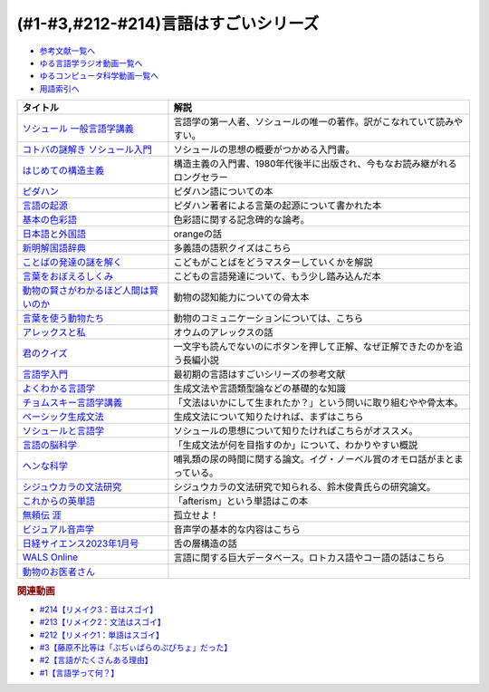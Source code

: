 .. _言語はすごい参考文献:

.. :ref:`参考文献:言語はすごいシリーズ <言語はすごいシリーズ参考文献>`

(#1-#3,#212-#214)言語はすごいシリーズ
===================================================================================================

* `参考文献一覧へ </reference/>`_ 
* `ゆる言語学ラジオ動画一覧へ </videos/yurugengo_radio_list.html>`_ 
* `ゆるコンピュータ科学動画一覧へ </videos/yurucomputer_radio_list.html>`_ 
* `用語索引へ </genindex.html>`_ 

.. raw:: html

  <!--ソシュール 一般言語学講義--><a href="https://www.amazon.co.jp/%E6%96%B0%E8%A8%B3-%E3%82%BD%E3%82%B7%E3%83%A5%E3%83%BC%E3%83%AB-%E4%B8%80%E8%88%AC%E8%A8%80%E8%AA%9E%E5%AD%A6%E8%AC%9B%E7%BE%A9-%E3%83%95%E3%82%A7%E3%83%AB%E3%83%87%E3%82%A3%E3%83%8A%E3%83%B3%E3%83%BB%E3%83%89%E3%83%BB%E3%82%BD%E3%82%B7%E3%83%A5%E3%83%BC%E3%83%AB/dp/4327378224?crid=14KNB21AT8E9L&keywords=%E4%B8%80%E8%88%AC%E8%A8%80%E8%AA%9E%E5%AD%A6%E8%AC%9B%E7%BE%A9&qid=1678636192&sprefix=%E4%B8%80%E8%88%AC%E8%A8%80%E8%AA%9E%E5%AD%A6%E8%AC%9B%E7%BE%A9%2Caps%2C482&sr=8-1&linkCode=li1&tag=takaoutputblo-22&linkId=49442edf9402ff69261b436572232a77&language=ja_JP&ref_=as_li_ss_il" target="_blank"><img border="0" src="//ws-fe.amazon-adsystem.com/widgets/q?_encoding=UTF8&ASIN=4327378224&Format=_SL110_&ID=AsinImage&MarketPlace=JP&ServiceVersion=20070822&WS=1&tag=takaoutputblo-22&language=ja_JP" ></a><img src="https://ir-jp.amazon-adsystem.com/e/ir?t=takaoutputblo-22&language=ja_JP&l=li1&o=9&a=4327378224" width="1" height="1" border="0" alt="" style="border:none !important; margin:0px !important;" />
  <!--コトバの謎解き ソシュール入門--><a href="https://www.amazon.co.jp/%E3%82%B3%E3%83%88%E3%83%90%E3%81%AE%E8%AC%8E%E8%A7%A3%E3%81%8D-%E3%82%BD%E3%82%B7%E3%83%A5%E3%83%BC%E3%83%AB%E5%85%A5%E9%96%80-%E5%85%89%E6%96%87%E7%A4%BE%E6%96%B0%E6%9B%B8-%E7%94%BA%E7%94%B0-%E5%81%A5/dp/4334032087?__mk_ja_JP=%E3%82%AB%E3%82%BF%E3%82%AB%E3%83%8A&crid=27UKLMMU7XRY2&keywords=%E7%94%BA%E7%94%B0%E5%81%A5+%E3%82%BD%E3%82%B7%E3%83%A5%E3%83%BC%E3%83%AB&qid=1678636294&sprefix=%E7%94%BA%E7%94%B0%E5%81%A5+%E3%82%BD%E3%82%B7%E3%83%A5%E3%83%BC%E3%83%AB%2Caps%2C237&sr=8-1&linkCode=li1&tag=takaoutputblo-22&linkId=33f66517c35a89daca78cec9a48c728d&language=ja_JP&ref_=as_li_ss_il" target="_blank"><img border="0" src="//ws-fe.amazon-adsystem.com/widgets/q?_encoding=UTF8&ASIN=4334032087&Format=_SL110_&ID=AsinImage&MarketPlace=JP&ServiceVersion=20070822&WS=1&tag=takaoutputblo-22&language=ja_JP" ></a><img src="https://ir-jp.amazon-adsystem.com/e/ir?t=takaoutputblo-22&language=ja_JP&l=li1&o=9&a=4334032087" width="1" height="1" border="0" alt="" style="border:none !important; margin:0px !important;" />
  <!--はじめての構造主義--><a href="https://www.amazon.co.jp/%E3%81%AF%E3%81%98%E3%82%81%E3%81%A6%E3%81%AE%E6%A7%8B%E9%80%A0%E4%B8%BB%E7%BE%A9-%E8%AC%9B%E8%AB%87%E7%A4%BE%E7%8F%BE%E4%BB%A3%E6%96%B0%E6%9B%B8-%E6%A9%8B%E7%88%AA-%E5%A4%A7%E4%B8%89%E9%83%8E/dp/4061488988?__mk_ja_JP=%E3%82%AB%E3%82%BF%E3%82%AB%E3%83%8A&crid=CMSA56AEANGU&keywords=%E3%81%AF%E3%81%98%E3%82%81%E3%81%A6%E3%81%AE%E6%A7%8B%E9%80%A0%E4%B8%BB%E7%BE%A9&qid=1678636841&s=books&sprefix=%E3%81%AF%E3%81%98%E3%82%81%E3%81%A6%E3%81%AE%E3%81%93%E3%81%86%E3%81%9E%E3%81%86%E3%81%97%E3%82%85%E3%81%8E%2Cstripbooks%2C222&sr=1-1&linkCode=li1&tag=takaoutputblo-22&linkId=5db5e3710e8a08f823d96b9f06157953&language=ja_JP&ref_=as_li_ss_il" target="_blank"><img border="0" src="//ws-fe.amazon-adsystem.com/widgets/q?_encoding=UTF8&ASIN=4061488988&Format=_SL110_&ID=AsinImage&MarketPlace=JP&ServiceVersion=20070822&WS=1&tag=takaoutputblo-22&language=ja_JP" ></a><img src="https://ir-jp.amazon-adsystem.com/e/ir?t=takaoutputblo-22&language=ja_JP&l=li1&o=9&a=4061488988" width="1" height="1" border="0" alt="" style="border:none !important; margin:0px !important;" />
  <!--ピダハン--><a href="https://www.amazon.co.jp/%E3%83%94%E3%83%80%E3%83%8F%E3%83%B3%E2%80%95%E2%80%95-%E3%80%8C%E8%A8%80%E8%AA%9E%E6%9C%AC%E8%83%BD%E3%80%8D%E3%82%92%E8%B6%85%E3%81%88%E3%82%8B%E6%96%87%E5%8C%96%E3%81%A8%E4%B8%96%E7%95%8C%E8%A6%B3-%E3%83%80%E3%83%8B%E3%82%A8%E3%83%AB%E3%83%BBL%E3%83%BB%E3%82%A8%E3%83%B4%E3%82%A7%E3%83%AC%E3%83%83%E3%83%88/dp/4622076535?__mk_ja_JP=%E3%82%AB%E3%82%BF%E3%82%AB%E3%83%8A&crid=2MC7DXLUDKGK5&keywords=%E8%A8%80%E8%91%89%E3%81%AE%E8%B5%B7%E6%BA%90&qid=1678636395&sprefix=%E8%A8%80%E8%91%89%E3%81%AE%E8%B5%B7%E6%BA%90%2Caps%2C323&sr=8-15&linkCode=li1&tag=takaoutputblo-22&linkId=1e8d5e2a101800a251a836a860e0956e&language=ja_JP&ref_=as_li_ss_il" target="_blank"><img border="0" src="//ws-fe.amazon-adsystem.com/widgets/q?_encoding=UTF8&ASIN=4622076535&Format=_SL110_&ID=AsinImage&MarketPlace=JP&ServiceVersion=20070822&WS=1&tag=takaoutputblo-22&language=ja_JP" ></a><img src="https://ir-jp.amazon-adsystem.com/e/ir?t=takaoutputblo-22&language=ja_JP&l=li1&o=9&a=4622076535" width="1" height="1" border="0" alt="" style="border:none !important; margin:0px !important;" />
  <!--言語の起源--><a href="https://www.amazon.co.jp/%E8%A8%80%E8%AA%9E%E3%81%AE%E8%B5%B7%E6%BA%90-%E4%BA%BA%E9%A1%9E%E3%81%AE%E6%9C%80%E3%82%82%E5%81%89%E5%A4%A7%E3%81%AA%E7%99%BA%E6%98%8E-%E3%83%80%E3%83%8B%E3%82%A8%E3%83%AB%E3%83%BBL%E3%83%BB%E3%82%A8%E3%83%B4%E3%82%A7%E3%83%AC%E3%83%83%E3%83%88/dp/4826902204?qid=1678636576&refinements=p_27%3A%E3%83%80%E3%83%8B%E3%82%A8%E3%83%AB%E3%83%BBL%E3%83%BB%E3%82%A8%E3%83%B4%E3%82%A7%E3%83%AC%E3%83%83%E3%83%88&s=books&sr=1-2&text=%E3%83%80%E3%83%8B%E3%82%A8%E3%83%AB%E3%83%BBL%E3%83%BB%E3%82%A8%E3%83%B4%E3%82%A7%E3%83%AC%E3%83%83%E3%83%88&linkCode=li1&tag=takaoutputblo-22&linkId=ba1217275802d252f272431d5a9d51cf&language=ja_JP&ref_=as_li_ss_il" target="_blank"><img border="0" src="//ws-fe.amazon-adsystem.com/widgets/q?_encoding=UTF8&ASIN=4826902204&Format=_SL110_&ID=AsinImage&MarketPlace=JP&ServiceVersion=20070822&WS=1&tag=takaoutputblo-22&language=ja_JP" ></a><img src="https://ir-jp.amazon-adsystem.com/e/ir?t=takaoutputblo-22&language=ja_JP&l=li1&o=9&a=4826902204" width="1" height="1" border="0" alt="" style="border:none !important; margin:0px !important;" />
  <!--基本の色彩語--><a href="https://www.amazon.co.jp/%E5%9F%BA%E6%9C%AC%E3%81%AE%E8%89%B2%E5%BD%A9%E8%AA%9E-%E6%99%AE%E9%81%8D%E6%80%A7%E3%81%A8%E9%80%B2%E5%8C%96%E3%81%AB%E3%81%A4%E3%81%84%E3%81%A6-%E5%8F%A2%E6%9B%B8%E3%83%BB%E3%82%A6%E3%83%8B%E3%83%99%E3%83%AB%E3%82%B7%E3%82%BF%E3%82%B9-%E3%83%96%E3%83%AC%E3%83%B3%E3%83%88-%E3%83%90%E3%83%BC%E3%83%AA%E3%83%B3/dp/4588010417?__mk_ja_JP=%E3%82%AB%E3%82%BF%E3%82%AB%E3%83%8A&crid=3NDU9PCMTQLGW&keywords=%E5%9F%BA%E6%9C%AC%E3%81%AE%E8%89%B2%E5%BD%A9%E8%AA%9E&qid=1678636939&s=books&sprefix=%E3%81%8D%E3%81%BB%E3%82%93%E3%81%AE%E3%81%97%E3%81%8D%E3%81%95%E3%81%84%E3%81%94%2Cstripbooks%2C232&sr=1-1&linkCode=li1&tag=takaoutputblo-22&linkId=bcff8aa37b513f9b43ba2ba70989babd&language=ja_JP&ref_=as_li_ss_il" target="_blank"><img border="0" src="//ws-fe.amazon-adsystem.com/widgets/q?_encoding=UTF8&ASIN=4588010417&Format=_SL110_&ID=AsinImage&MarketPlace=JP&ServiceVersion=20070822&WS=1&tag=takaoutputblo-22&language=ja_JP" ></a><img src="https://ir-jp.amazon-adsystem.com/e/ir?t=takaoutputblo-22&language=ja_JP&l=li1&o=9&a=4588010417" width="1" height="1" border="0" alt="" style="border:none !important; margin:0px !important;" />
  <!--日本語と外国語--><a href="https://www.amazon.co.jp/gp/product/4004301017?smid=AN1VRQENFRJN5&psc=1&linkCode=li1&tag=takaoutputblo-22&linkId=9b0a43303999cef893bf79f20e7f13a7&language=ja_JP&ref_=as_li_ss_il" target="_blank"><img border="0" src="//ws-fe.amazon-adsystem.com/widgets/q?_encoding=UTF8&ASIN=4004301017&Format=_SL110_&ID=AsinImage&MarketPlace=JP&ServiceVersion=20070822&WS=1&tag=takaoutputblo-22&language=ja_JP" ></a><img src="https://ir-jp.amazon-adsystem.com/e/ir?t=takaoutputblo-22&language=ja_JP&l=li1&o=9&a=4004301017" width="1" height="1" border="0" alt="" style="border:none !important; margin:0px !important;" />
  <!--新明解国語辞典--><a href="https://www.amazon.co.jp/%E6%96%B0%E6%98%8E%E8%A7%A3%E5%9B%BD%E8%AA%9E%E8%BE%9E%E5%85%B8-%E7%AC%AC%E5%85%AB%E7%89%88-%E9%9D%92%E7%89%88-%E5%B1%B1%E7%94%B0-%E5%BF%A0%E9%9B%84/dp/4385130817?__mk_ja_JP=%E3%82%AB%E3%82%BF%E3%82%AB%E3%83%8A&crid=3PFHVWFVCM5JB&keywords=%E6%96%B0%E6%98%8E%E8%A7%A3%E5%9B%BD%E8%AA%9E%E8%BE%9E%E5%85%B8&qid=1678637184&s=books&sprefix=%E6%96%B0%E6%98%8E%E8%A7%A3%E5%9B%BD%E8%AA%9E%E8%BE%9E%E5%85%B8%2Cstripbooks%2C223&sr=1-1&linkCode=li1&tag=takaoutputblo-22&linkId=030f0c7b6a355d037d487522c17bc2d4&language=ja_JP&ref_=as_li_ss_il" target="_blank"><img border="0" src="//ws-fe.amazon-adsystem.com/widgets/q?_encoding=UTF8&ASIN=4385130817&Format=_SL110_&ID=AsinImage&MarketPlace=JP&ServiceVersion=20070822&WS=1&tag=takaoutputblo-22&language=ja_JP" ></a><img src="https://ir-jp.amazon-adsystem.com/e/ir?t=takaoutputblo-22&language=ja_JP&l=li1&o=9&a=4385130817" width="1" height="1" border="0" alt="" style="border:none !important; margin:0px !important;" />
  <!--ことばの発達の謎を解く--><a href="https://www.amazon.co.jp/%E3%81%93%E3%81%A8%E3%81%B0%E3%81%AE%E7%99%BA%E9%81%94%E3%81%AE%E8%AC%8E%E3%82%92%E8%A7%A3%E3%81%8F-%E3%81%A1%E3%81%8F%E3%81%BE%E3%83%97%E3%83%AA%E3%83%9E%E3%83%BC%E6%96%B0%E6%9B%B8-%E4%BB%8A%E4%BA%95-%E3%82%80%E3%81%A4%E3%81%BF/dp/4480688935?__mk_ja_JP=%E3%82%AB%E3%82%BF%E3%82%AB%E3%83%8A&crid=34HOGJUAS78S7&keywords=%E4%BB%8A%E4%BA%95%E3%82%80%E3%81%A4%E3%81%BF&qid=1678636664&s=books&sprefix=%E3%81%84%E3%81%BE%E3%81%84%E3%82%80%E3%81%A4%E3%81%BF%2Cstripbooks%2C239&sr=1-3&linkCode=li1&tag=takaoutputblo-22&linkId=6477378d9666df7d482cb9faee1bb3f4&language=ja_JP&ref_=as_li_ss_il" target="_blank"><img border="0" src="//ws-fe.amazon-adsystem.com/widgets/q?_encoding=UTF8&ASIN=4480688935&Format=_SL110_&ID=AsinImage&MarketPlace=JP&ServiceVersion=20070822&WS=1&tag=takaoutputblo-22&language=ja_JP" ></a><img src="https://ir-jp.amazon-adsystem.com/e/ir?t=takaoutputblo-22&language=ja_JP&l=li1&o=9&a=4480688935" width="1" height="1" border="0" alt="" style="border:none !important; margin:0px !important;" />
  <!--言葉をおぼえるしくみ--><a href="https://www.amazon.co.jp/%E8%A8%80%E8%91%89%E3%82%92%E3%81%8A%E3%81%BC%E3%81%88%E3%82%8B%E3%81%97%E3%81%8F%E3%81%BF-%E6%AF%8D%E8%AA%9E%E3%81%8B%E3%82%89%E5%A4%96%E5%9B%BD%E8%AA%9E%E3%81%BE%E3%81%A7-%E3%81%A1%E3%81%8F%E3%81%BE%E5%AD%A6%E8%8A%B8%E6%96%87%E5%BA%AB-%E4%BB%8A%E4%BA%95-%E3%82%80%E3%81%A4%E3%81%BF/dp/4480095942?pd_rd_w=idDnE&content-id=amzn1.sym.918446e7-72f4-48c7-a672-af3b6ace2b19&pf_rd_p=918446e7-72f4-48c7-a672-af3b6ace2b19&pf_rd_r=60Q5BR8DG9P0PZA7V084&pd_rd_wg=d3gMI&pd_rd_r=242a6ce8-d8ca-41ce-8475-13b8565b265e&pd_rd_i=4480095942&psc=1&linkCode=li1&tag=takaoutputblo-22&linkId=f35af53ada6462fcfd2148dd3b2daab0&language=ja_JP&ref_=as_li_ss_il" target="_blank"><img border="0" src="//ws-fe.amazon-adsystem.com/widgets/q?_encoding=UTF8&ASIN=4480095942&Format=_SL110_&ID=AsinImage&MarketPlace=JP&ServiceVersion=20070822&WS=1&tag=takaoutputblo-22&language=ja_JP" ></a><img src="https://ir-jp.amazon-adsystem.com/e/ir?t=takaoutputblo-22&language=ja_JP&l=li1&o=9&a=4480095942" width="1" height="1" border="0" alt="" style="border:none !important; margin:0px !important;" />
  <!--動物の賢さがわかるほど人間は賢いのか--><a href="https://www.amazon.co.jp/%E5%8B%95%E7%89%A9%E3%81%AE%E8%B3%A2%E3%81%95%E3%81%8C%E3%82%8F%E3%81%8B%E3%82%8B%E3%81%BB%E3%81%A9%E4%BA%BA%E9%96%93%E3%81%AF%E8%B3%A2%E3%81%84%E3%81%AE%E3%81%8B-%E3%83%95%E3%83%A9%E3%83%B3%E3%82%B9%E3%83%BB%E3%83%89%E3%82%A5%E3%83%BB%E3%83%B4%E3%82%A1%E3%83%BC%E3%83%AB/dp/4314011491?__mk_ja_JP=%E3%82%AB%E3%82%BF%E3%82%AB%E3%83%8A&crid=1CS9J05F2WIX7&keywords=%E5%8B%95%E7%89%A9%E3%81%AE%E8%B3%A2%E3%81%95%E3%81%8C%E5%88%86%E3%81%8B%E3%82%8B%E3%81%BB%E3%81%A9&qid=1678637476&s=books&sprefix=%E5%8B%95%E7%89%A9%E3%81%AE%E8%B3%A2%E3%81%95%E3%81%8C%E5%88%86%E3%81%8B%E3%82%8B%E3%81%BB%E3%81%A9%2Cstripbooks%2C234&sr=1-1&linkCode=li1&tag=takaoutputblo-22&linkId=ba2a853d1c0d775427ae6a7190e16c04&language=ja_JP&ref_=as_li_ss_il" target="_blank"><img border="0" src="//ws-fe.amazon-adsystem.com/widgets/q?_encoding=UTF8&ASIN=4314011491&Format=_SL110_&ID=AsinImage&MarketPlace=JP&ServiceVersion=20070822&WS=1&tag=takaoutputblo-22&language=ja_JP" ></a><img src="https://ir-jp.amazon-adsystem.com/e/ir?t=takaoutputblo-22&language=ja_JP&l=li1&o=9&a=4314011491" width="1" height="1" border="0" alt="" style="border:none !important; margin:0px !important;" />
  <!--言葉を使う動物たち--><a href="https://www.amazon.co.jp/%E8%A8%80%E8%91%89%E3%82%92%E4%BD%BF%E3%81%86%E5%8B%95%E7%89%A9%E3%81%9F%E3%81%A1-%E3%82%A8%E3%83%B4%E3%82%A1-%E3%83%A1%E3%82%A4%E3%83%A4%E3%83%BC/dp/4760152334?__mk_ja_JP=%E3%82%AB%E3%82%BF%E3%82%AB%E3%83%8A&crid=2FTE74U652NL8&keywords=%E5%8B%95%E7%89%A9+%E8%A8%80%E8%AA%9E&qid=1678637548&s=books&sprefix=%E5%8B%95%E7%89%A9+%E8%A8%80%E8%AA%9E%2Cstripbooks%2C231&sr=1-5&linkCode=li1&tag=takaoutputblo-22&linkId=f7ecfe5e6822cf5e63e18daadf6c308b&language=ja_JP&ref_=as_li_ss_il" target="_blank"><img border="0" src="//ws-fe.amazon-adsystem.com/widgets/q?_encoding=UTF8&ASIN=4760152334&Format=_SL110_&ID=AsinImage&MarketPlace=JP&ServiceVersion=20070822&WS=1&tag=takaoutputblo-22&language=ja_JP" ></a><img src="https://ir-jp.amazon-adsystem.com/e/ir?t=takaoutputblo-22&language=ja_JP&l=li1&o=9&a=4760152334" width="1" height="1" border="0" alt="" style="border:none !important; margin:0px !important;" />
  <!--アレックスと私--><a href="https://www.amazon.co.jp/%E3%82%A2%E3%83%AC%E3%83%83%E3%82%AF%E3%82%B9%E3%81%A8%E7%A7%81-%E3%83%8F%E3%83%A4%E3%82%AB%E3%83%AF%E6%96%87%E5%BA%ABNF-%E3%82%A2%E3%82%A4%E3%83%AA%E3%83%BC%E3%83%B3%E3%83%BBM%E3%83%BB%E3%83%9A%E3%83%91%E3%83%BC%E3%83%90%E3%83%BC%E3%82%B0/dp/4150505640?__mk_ja_JP=%E3%82%AB%E3%82%BF%E3%82%AB%E3%83%8A&crid=24PW9UEFDFA5O&keywords=%E3%82%A2%E3%83%AC%E3%83%83%E3%82%AF%E3%82%B9%E3%81%A8%E7%A7%81&qid=1678637598&s=books&sprefix=%E3%82%A2%E3%83%AC%E3%83%83%E3%82%AF%E3%82%B9%E3%81%A8%E7%A7%81%2Cstripbooks%2C227&sr=1-1&linkCode=li1&tag=takaoutputblo-22&linkId=69c64123c94b3ea2ebf50066766b183d&language=ja_JP&ref_=as_li_ss_il" target="_blank"><img border="0" src="//ws-fe.amazon-adsystem.com/widgets/q?_encoding=UTF8&ASIN=4150505640&Format=_SL110_&ID=AsinImage&MarketPlace=JP&ServiceVersion=20070822&WS=1&tag=takaoutputblo-22&language=ja_JP" ></a><img src="https://ir-jp.amazon-adsystem.com/e/ir?t=takaoutputblo-22&language=ja_JP&l=li1&o=9&a=4150505640" width="1" height="1" border="0" alt="" style="border:none !important; margin:0px !important;" />
  <!--君のクイズ--><a href="https://www.amazon.co.jp/%E5%90%9B%E3%81%AE%E3%82%AF%E3%82%A4%E3%82%BA-%E5%B0%8F%E5%B7%9D-%E5%93%B2/dp/4022518375?__mk_ja_JP=%E3%82%AB%E3%82%BF%E3%82%AB%E3%83%8A&crid=8F5D2JRU7ANR&keywords=%E5%90%9B%E3%81%AE%E3%82%AF%E3%82%A4%E3%82%BA&qid=1678637632&sprefix=%E5%90%9B%E3%81%AE%E3%82%AF%E3%82%A4%E3%82%BA%2Caps%2C257&sr=8-1&linkCode=li1&tag=takaoutputblo-22&linkId=56e35f184c2bbab8dcee9ed4b88ad4fb&language=ja_JP&ref_=as_li_ss_il" target="_blank"><img border="0" src="//ws-fe.amazon-adsystem.com/widgets/q?_encoding=UTF8&ASIN=4022518375&Format=_SL110_&ID=AsinImage&MarketPlace=JP&ServiceVersion=20070822&WS=1&tag=takaoutputblo-22&language=ja_JP" ></a><img src="https://ir-jp.amazon-adsystem.com/e/ir?t=takaoutputblo-22&language=ja_JP&l=li1&o=9&a=4022518375" width="1" height="1" border="0" alt="" style="border:none !important; margin:0px !important;" />
  <!--言語学入門--><a href="https://www.amazon.co.jp/%E8%A8%80%E8%AA%9E%E5%AD%A6%E5%85%A5%E9%96%80%E2%80%95%E3%81%93%E3%82%8C%E3%81%8B%E3%82%89%E5%A7%8B%E3%82%81%E3%82%8B%E4%BA%BA%E3%81%AE%E3%81%9F%E3%82%81%E3%81%AE%E5%85%A5%E9%96%80%E6%9B%B8-%E4%BD%90%E4%B9%85%E9%96%93-%E6%B7%B3%E4%B8%80/dp/4327401382?&linkCode=li1&tag=takaoutputblo-22&linkId=3ff23049c32490fb8d01282f1eae0499&language=ja_JP&ref_=as_li_ss_il" target="_blank"><img border="0" src="//ws-fe.amazon-adsystem.com/widgets/q?_encoding=UTF8&ASIN=4327401382&Format=_SL110_&ID=AsinImage&MarketPlace=JP&ServiceVersion=20070822&WS=1&tag=takaoutputblo-22&language=ja_JP" ></a><img src="https://ir-jp.amazon-adsystem.com/e/ir?t=takaoutputblo-22&language=ja_JP&l=li1&o=9&a=4327401382" width="1" height="1" border="0" alt="" style="border:none !important; margin:0px !important;" />
  <!--よくわかる言語学--><a href="https://www.amazon.co.jp/%E3%82%88%E3%81%8F%E3%82%8F%E3%81%8B%E3%82%8B%E8%A8%80%E8%AA%9E%E5%AD%A6-%E3%82%84%E3%82%8F%E3%82%89%E3%81%8B%E3%82%A2%E3%82%AB%E3%83%87%E3%83%9F%E3%82%BA%E3%83%A0%E3%83%BB%E3%80%88%E3%82%8F%E3%81%8B%E3%82%8B%E3%80%89%E3%82%B7%E3%83%AA%E3%83%BC%E3%82%BA-%E7%AA%AA%E8%96%97%E6%99%B4%E5%A4%AB/dp/4623086747?__mk_ja_JP=%E3%82%AB%E3%82%BF%E3%82%AB%E3%83%8A&crid=3O7U2J3VR1WNZ&keywords=%E3%82%88%E3%81%8F%E3%82%8F%E3%81%8B%E3%82%8B%E8%A8%80%E8%AA%9E%E5%AD%A6&qid=1678984549&s=books&sprefix=%E3%82%88%E3%81%8F%E3%82%8F%E3%81%8B%E3%82%8B%E8%A8%80%E8%AA%9E%E5%AD%A6%2Cstripbooks%2C202&sr=1-1&linkCode=li1&tag=takaoutputblo-22&linkId=b39941ac953e4b8b053828318c34270f&language=ja_JP&ref_=as_li_ss_il" target="_blank"><img border="0" src="//ws-fe.amazon-adsystem.com/widgets/q?_encoding=UTF8&ASIN=4623086747&Format=_SL110_&ID=AsinImage&MarketPlace=JP&ServiceVersion=20070822&WS=1&tag=takaoutputblo-22&language=ja_JP" ></a><img src="https://ir-jp.amazon-adsystem.com/e/ir?t=takaoutputblo-22&language=ja_JP&l=li1&o=9&a=4623086747" width="1" height="1" border="0" alt="" style="border:none !important; margin:0px !important;" />
  <!--チョムスキー言語学講義--><a href="https://www.amazon.co.jp/%E3%83%81%E3%83%A7%E3%83%A0%E3%82%B9%E3%82%AD%E3%83%BC%E8%A8%80%E8%AA%9E%E5%AD%A6%E8%AC%9B%E7%BE%A9-%E8%A8%80%E8%AA%9E%E3%81%AF%E3%81%84%E3%81%8B%E3%81%AB%E3%81%97%E3%81%A6%E9%80%B2%E5%8C%96%E3%81%97%E3%81%9F%E3%81%8B-%E3%81%A1%E3%81%8F%E3%81%BE%E5%AD%A6%E8%8A%B8%E6%96%87%E5%BA%AB-%E3%83%8E%E3%83%BC%E3%83%A0-%E3%83%81%E3%83%A7%E3%83%A0%E3%82%B9%E3%82%AD%E3%83%BC/dp/4480098275?__mk_ja_JP=%E3%82%AB%E3%82%BF%E3%82%AB%E3%83%8A&crid=30UEFCP3KNWEU&keywords=%E3%83%81%E3%83%A7%E3%83%A0%E3%82%B9%E3%82%AD%E3%83%BC%E8%A8%80%E8%AA%9E%E5%AD%A6%E8%AC%9B%E7%BE%A9&qid=1678983794&s=books&sprefix=%E3%83%81%E3%83%A7%E3%83%A0%E3%82%B9%E3%82%AD%E3%83%BC%E8%A8%80%E8%AA%9E%E5%AD%A6%E8%AC%9B%E7%BE%A9%2Cstripbooks%2C203&sr=1-1&linkCode=li1&tag=takaoutputblo-22&linkId=fdf39dcd08ac5c2e8cd1c1518d199654&language=ja_JP&ref_=as_li_ss_il" target="_blank"><img border="0" src="//ws-fe.amazon-adsystem.com/widgets/q?_encoding=UTF8&ASIN=4480098275&Format=_SL110_&ID=AsinImage&MarketPlace=JP&ServiceVersion=20070822&WS=1&tag=takaoutputblo-22&language=ja_JP" ></a><img src="https://ir-jp.amazon-adsystem.com/e/ir?t=takaoutputblo-22&language=ja_JP&l=li1&o=9&a=4480098275" width="1" height="1" border="0" alt="" style="border:none !important; margin:0px !important;" />
  <!--ベーシック生成文法--><a href="https://www.amazon.co.jp/%E3%83%99%E3%83%BC%E3%82%B7%E3%83%83%E3%82%AF%E7%94%9F%E6%88%90%E6%96%87%E6%B3%95-%E5%B2%B8%E6%9C%AC-%E7%A7%80%E6%A8%B9/dp/4894764261?__mk_ja_JP=%E3%82%AB%E3%82%BF%E3%82%AB%E3%83%8A&crid=MXXMZRO3GFTA&keywords=%E3%83%99%E3%83%BC%E3%82%B7%E3%83%83%E3%82%AF%E7%94%9F%E6%88%90%E6%96%87%E6%B3%95&qid=1665127308&qu=eyJxc2MiOiIwLjUyIiwicXNhIjoiMC4yOSIsInFzcCI6IjAuMjYifQ%3D%3D&s=books&sprefix=%E3%83%99%E3%83%BC%E3%82%B7%E3%83%83%E3%82%AF%E7%94%9F%E6%88%90%E6%96%87%E6%B3%95%2Cstripbooks%2C195&sr=1-1&linkCode=li1&tag=takaoutputblo-22&linkId=31ba7cc62e351ad89cbdec87aefc32e2&language=ja_JP&ref_=as_li_ss_il" target="_blank"><img border="0" src="//ws-fe.amazon-adsystem.com/widgets/q?_encoding=UTF8&ASIN=4894764261&Format=_SL110_&ID=AsinImage&MarketPlace=JP&ServiceVersion=20070822&WS=1&tag=takaoutputblo-22&language=ja_JP" ></a><img src="https://ir-jp.amazon-adsystem.com/e/ir?t=takaoutputblo-22&language=ja_JP&l=li1&o=9&a=4894764261" width="1" height="1" border="0" alt="" style="border:none !important; margin:0px !important;" />
  <!--ソシュールと言語学--><a href="https://www.amazon.co.jp/%E3%82%BD%E3%82%B7%E3%83%A5%E3%83%BC%E3%83%AB%E3%81%A8%E8%A8%80%E8%AA%9E%E5%AD%A6-%E3%82%B3%E3%83%88%E3%83%90%E3%81%AF%E3%81%AA%E3%81%9C%E9%80%9A%E3%81%98%E3%82%8B%E3%81%AE%E3%81%8B-%E8%AC%9B%E8%AB%87%E7%A4%BE%E7%8F%BE%E4%BB%A3%E6%96%B0%E6%9B%B8-%E7%94%BA%E7%94%B0%E5%81%A5-ebook/dp/B00UTD8EGA?__mk_ja_JP=%E3%82%AB%E3%82%BF%E3%82%AB%E3%83%8A&crid=1A12JF99QIFLC&keywords=%E3%82%BD%E3%82%B7%E3%83%A5%E3%83%BC%E3%83%AB&qid=1678983641&s=books&sprefix=%E3%82%BD%E3%82%B7%E3%83%A5%E3%83%BC%E3%83%AB%2Cstripbooks%2C231&sr=1-7&linkCode=li1&tag=takaoutputblo-22&linkId=ca4ba5fb69b6619710449381fe786596&language=ja_JP&ref_=as_li_ss_il" target="_blank"><img border="0" src="//ws-fe.amazon-adsystem.com/widgets/q?_encoding=UTF8&ASIN=B00UTD8EGA&Format=_SL110_&ID=AsinImage&MarketPlace=JP&ServiceVersion=20070822&WS=1&tag=takaoutputblo-22&language=ja_JP" ></a><img src="https://ir-jp.amazon-adsystem.com/e/ir?t=takaoutputblo-22&language=ja_JP&l=li1&o=9&a=B00UTD8EGA" width="1" height="1" border="0" alt="" style="border:none !important; margin:0px !important;" />
  <!--言語の脳科学--><a href="https://www.amazon.co.jp/%E8%A8%80%E8%AA%9E%E3%81%AE%E8%84%B3%E7%A7%91%E5%AD%A6%E2%80%95%E8%84%B3%E3%81%AF%E3%81%A9%E3%81%AE%E3%82%88%E3%81%86%E3%81%AB%E3%81%93%E3%81%A8%E3%81%B0%E3%82%92%E7%94%9F%E3%81%BF%E3%81%A0%E3%81%99%E3%81%8B-%E4%B8%AD%E5%85%AC%E6%96%B0%E6%9B%B8-%E9%85%92%E4%BA%95-%E9%82%A6%E5%98%89/dp/4121016475?__mk_ja_JP=%E3%82%AB%E3%82%BF%E3%82%AB%E3%83%8A&crid=GOFJFDH8GGB0&keywords=%E8%A8%80%E8%AA%9E%E3%81%AE%E8%84%B3%E7%A7%91%E5%AD%A6%E2%80%95%E8%84%B3%E3%81%AF%E3%81%A9%E3%81%AE%E3%82%88%E3%81%86%E3%81%AB%E3%81%93%E3%81%A8%E3%81%B0%E3%82%92%E7%94%9F%E3%81%BF%E3%81%A0%E3%81%99%E3%81%8B&qid=1665127241&qu=eyJxc2MiOiIwLjAwIiwicXNhIjoiMC4wMCIsInFzcCI6IjAuMDAifQ%3D%3D&s=digital-text&sprefix=%E8%A8%80%E8%AA%9E%E3%81%AE%E8%84%B3%E7%A7%91%E5%AD%A6+%E8%84%B3%E3%81%AF%E3%81%A9%E3%81%AE%E3%82%88%E3%81%86%E3%81%AB%E3%81%93%E3%81%A8%E3%81%B0%E3%82%92%E7%94%9F%E3%81%BF%E3%81%A0%E3%81%99%E3%81%8B%2Cdigital-text%2C338&sr=1-1&linkCode=li1&tag=takaoutputblo-22&linkId=5bf257f8461fbf3054256215b5641317&language=ja_JP&ref_=as_li_ss_il" target="_blank"><img border="0" src="//ws-fe.amazon-adsystem.com/widgets/q?_encoding=UTF8&ASIN=4121016475&Format=_SL110_&ID=AsinImage&MarketPlace=JP&ServiceVersion=20070822&WS=1&tag=takaoutputblo-22&language=ja_JP" ></a><img src="https://ir-jp.amazon-adsystem.com/e/ir?t=takaoutputblo-22&language=ja_JP&l=li1&o=9&a=4121016475" width="1" height="1" border="0" alt="" style="border:none !important; margin:0px !important;" />
  <!--ヘンな科学--><a href="https://www.amazon.co.jp/%E3%83%98%E3%83%B3%E3%81%AA%E7%A7%91%E5%AD%A6-%E2%80%9C%E3%82%A4%E3%82%B0%E3%83%8E%E3%83%BC%E3%83%99%E3%83%AB%E8%B3%9E-%E7%A0%94%E7%A9%B640%E8%AC%9B-%E4%BA%94%E5%8D%81%E5%B5%90-%E6%9D%8F%E5%8D%97/dp/4862807798?__mk_ja_JP=%E3%82%AB%E3%82%BF%E3%82%AB%E3%83%8A&crid=OMEYWUC846M8&keywords=%E3%82%A4%E3%82%B0%E3%83%8E%E3%83%BC%E3%83%99%E3%83%AB%E8%B3%9E&qid=1678984619&s=books&sprefix=%E3%82%A4%E3%82%B0%E3%83%8E%E3%83%BC%E3%83%99%E3%83%AB%E8%B3%9E%2Cstripbooks%2C239&sr=1-1&linkCode=li1&tag=takaoutputblo-22&linkId=e4569010bad73ab11e17b1da9dba6e9c&language=ja_JP&ref_=as_li_ss_il" target="_blank"><img border="0" src="//ws-fe.amazon-adsystem.com/widgets/q?_encoding=UTF8&ASIN=4862807798&Format=_SL110_&ID=AsinImage&MarketPlace=JP&ServiceVersion=20070822&WS=1&tag=takaoutputblo-22&language=ja_JP" ></a><img src="https://ir-jp.amazon-adsystem.com/e/ir?t=takaoutputblo-22&language=ja_JP&l=li1&o=9&a=4862807798" width="1" height="1" border="0" alt="" style="border:none !important; margin:0px !important;" />
  <!--シジュウカラの文法研究--><a href="https://www.cell.com/current-biology/fulltext/S0960-9822(17)30766-2?_returnURL=https%3A%2F%2Flinkinghub.elsevier.com%2Fretrieve%2Fpii%2FS0960982217307662%3Fshowall%3Dtrue" target="_blank"><img border="0" src="https://www.cell.com/cms/attachment/6c0289cd-c494-496f-a10d-7e05bc77a2b2/fx1.jpg" width="75"></a>
  <!--これからの英単語--><a href="https://www.amazon.co.jp/%E3%80%90%E9%9F%B3%E5%A3%B0DL%E4%BB%98%E3%80%91%E3%81%93%E3%82%8C%E3%81%8B%E3%82%89%E3%81%AE%E8%8B%B1%E5%8D%98%E8%AA%9E-%E3%82%B9%E3%83%86%E3%82%A3%E3%83%BC%E3%83%B4%E3%83%BB%E3%83%9E%E3%83%83%E3%82%AF%E3%83%AB%E3%83%BC%E3%82%A2/dp/4757439369?&linkCode=li1&tag=takaoutputblo-22&linkId=7deed4a52716f55b4ab5345dd9f7969d&language=ja_JP&ref_=as_li_ss_il" target="_blank"><img border="0" src="//ws-fe.amazon-adsystem.com/widgets/q?_encoding=UTF8&ASIN=4757439369&Format=_SL110_&ID=AsinImage&MarketPlace=JP&ServiceVersion=20070822&WS=1&tag=takaoutputblo-22&language=ja_JP" ></a><img src="https://ir-jp.amazon-adsystem.com/e/ir?t=takaoutputblo-22&language=ja_JP&l=li1&o=9&a=4757439369" width="1" height="1" border="0" alt="" style="border:none !important; margin:0px !important;" />
  <!--無頼伝 涯--><a href="https://www.amazon.co.jp/%E7%84%A1%E9%A0%BC%E4%BC%9D-%E6%B6%AF-%EF%BC%91-%E7%A6%8F%E6%9C%AC-%E4%BC%B8%E8%A1%8C-ebook/dp/B00E3R9ZZM?__mk_ja_JP=%E3%82%AB%E3%82%BF%E3%82%AB%E3%83%8A&crid=2CWFA0NL0B2NS&keywords=%E7%84%A1%E9%A0%BC%E4%BC%9D%E6%B6%AF&qid=1679324403&s=books&sprefix=%E7%84%A1%E9%A0%BC%E4%BC%9D%E6%B6%AF%2Cstripbooks%2C207&sr=1-2&linkCode=li1&tag=takaoutputblo-22&linkId=28402f772aa3ba648864018b850fe02c&language=ja_JP&ref_=as_li_ss_il" target="_blank"><img border="0" src="//ws-fe.amazon-adsystem.com/widgets/q?_encoding=UTF8&ASIN=B00E3R9ZZM&Format=_SL110_&ID=AsinImage&MarketPlace=JP&ServiceVersion=20070822&WS=1&tag=takaoutputblo-22&language=ja_JP" ></a><img src="https://ir-jp.amazon-adsystem.com/e/ir?t=takaoutputblo-22&language=ja_JP&l=li1&o=9&a=B00E3R9ZZM" width="1" height="1" border="0" alt="" style="border:none !important; margin:0px !important;" />
  <!--ビジュアル音声学--><a href="https://www.amazon.co.jp/%E3%83%93%E3%82%B8%E3%83%A5%E3%82%A2%E3%83%AB%E9%9F%B3%E5%A3%B0%E5%AD%A6-%E5%B7%9D%E5%8E%9F-%E7%B9%81%E4%BA%BA/dp/4385365326?__mk_ja_JP=%E3%82%AB%E3%82%BF%E3%82%AB%E3%83%8A&crid=6K8HREJKWAST&keywords=%E9%9F%B3%E5%A3%B0%E5%AD%A6&qid=1679120218&s=books&sprefix=%E3%81%8A%E3%82%93%E3%81%9B%E3%81%84%E3%81%8Ck%2Cstripbooks%2C292&sr=1-3&linkCode=li1&tag=takaoutputblo-22&linkId=f838a973a457451b29b1723f2a310f6d&language=ja_JP&ref_=as_li_ss_il" target="_blank"><img border="0" src="//ws-fe.amazon-adsystem.com/widgets/q?_encoding=UTF8&ASIN=4385365326&Format=_SL110_&ID=AsinImage&MarketPlace=JP&ServiceVersion=20070822&WS=1&tag=takaoutputblo-22&language=ja_JP" ></a><img src="https://ir-jp.amazon-adsystem.com/e/ir?t=takaoutputblo-22&language=ja_JP&l=li1&o=9&a=4385365326" width="1" height="1" border="0" alt="" style="border:none !important; margin:0px !important;" />
  <!--日経サイエンス2023年1月号--><a href="https://www.amazon.co.jp/%E6%97%A5%E7%B5%8C%E3%82%B5%E3%82%A4%E3%82%A8%E3%83%B3%E3%82%B92023%E5%B9%B41%E6%9C%88%E5%8F%B7-%E9%9B%91%E8%AA%8C-%E6%97%A5%E7%B5%8C%E3%82%B5%E3%82%A4%E3%82%A8%E3%83%B3%E3%82%B9-ebook/dp/B0BMZTZVGB?__mk_ja_JP=%E3%82%AB%E3%82%BF%E3%82%AB%E3%83%8A&crid=N3KG69XYYTLW&keywords=%E6%97%A5%E7%B5%8C%E3%82%B5%E3%82%A4%E3%82%A8%E3%83%B3%E3%82%B9&qid=1679120375&s=books&sprefix=%E6%97%A5%E7%B5%8C%E3%82%B5%E3%82%A4%E3%82%A8%E3%83%B3%E3%82%B9%2Cstripbooks%2C360&sr=1-21&linkCode=li1&tag=takaoutputblo-22&linkId=870493d3a0e6c33ba61e3aa504780c0f&language=ja_JP&ref_=as_li_ss_il" target="_blank"><img border="0" src="//ws-fe.amazon-adsystem.com/widgets/q?_encoding=UTF8&ASIN=B0BMZTZVGB&Format=_SL110_&ID=AsinImage&MarketPlace=JP&ServiceVersion=20070822&WS=1&tag=takaoutputblo-22&language=ja_JP" ></a><img src="https://ir-jp.amazon-adsystem.com/e/ir?t=takaoutputblo-22&language=ja_JP&l=li1&o=9&a=B0BMZTZVGB" width="1" height="1" border="0" alt="" style="border:none !important; margin:0px !important;" />
  <!--WALS Online--><a href="https://wals.info/" target="_blank"><img border="0" src="https://wals.info/static/header.gif" width="75"></a>
  <!--動物のお医者さん--><a href="https://www.amazon.co.jp/%E5%8B%95%E7%89%A9%E3%81%AE%E3%81%8A%E5%8C%BB%E8%80%85%E3%81%95%E3%82%93-1-%E8%8A%B1%E3%81%A8%E3%82%86%E3%82%81%E3%82%B3%E3%83%9F%E3%83%83%E3%82%AF%E3%82%B9-%E4%BD%90%E3%80%85%E6%9C%A8%E5%80%AB%E5%AD%90-ebook/dp/B00DMU88WC?crid=1SW5CU6JB9VJW&keywords=%E5%8B%95%E7%89%A9%E3%81%AE%E3%81%8A%E5%8C%BB%E8%80%85%E3%81%95%E3%82%93&qid=1679668775&sprefix=%E5%8B%95%E7%89%A9%E3%81%AE%2Caps%2C178&sr=8-1&linkCode=li1&tag=takaoutputblo-22&linkId=b0cd3936c2ee6508c23a5bf2f90e716e&language=ja_JP&ref_=as_li_ss_il" target="_blank"><img border="0" src="//ws-fe.amazon-adsystem.com/widgets/q?_encoding=UTF8&ASIN=B00DMU88WC&Format=_SL110_&ID=AsinImage&MarketPlace=JP&ServiceVersion=20070822&WS=1&tag=takaoutputblo-22&language=ja_JP" ></a><img src="https://ir-jp.amazon-adsystem.com/e/ir?t=takaoutputblo-22&language=ja_JP&l=li1&o=9&a=B00DMU88WC" width="1" height="1" border="0" alt="" style="border:none !important; margin:0px !important;" />
  
+-----------------------------------------+----------------------------------------------------------------------------+
|                タイトル                 |                                    解説                                    |
+=========================================+============================================================================+
| `ソシュール 一般言語学講義`_            | 言語学の第一人者、ソシュールの唯一の著作。訳がこなれていて読みやすい。     |
+-----------------------------------------+----------------------------------------------------------------------------+
| `コトバの謎解き ソシュール入門`_        | ソシュールの思想の概要がつかめる入門書。                                   |
+-----------------------------------------+----------------------------------------------------------------------------+
| `はじめての構造主義`_                   | 構造主義の入門書、1980年代後半に出版され、今もなお読み継がれるロングセラー |
+-----------------------------------------+----------------------------------------------------------------------------+
| `ピダハン`_                             | ピダハン語についての本                                                     |
+-----------------------------------------+----------------------------------------------------------------------------+
| `言語の起源`_                           | ピダハン著者による言葉の起源について書かれた本                             |
+-----------------------------------------+----------------------------------------------------------------------------+
| `基本の色彩語`_                         | 色彩語に関する記念碑的な論考。                                             |
+-----------------------------------------+----------------------------------------------------------------------------+
| `日本語と外国語`_                       | orangeの話                                                                 |
+-----------------------------------------+----------------------------------------------------------------------------+
| `新明解国語辞典`_                       | 多義語の語釈クイズはこちら                                                 |
+-----------------------------------------+----------------------------------------------------------------------------+
| `ことばの発達の謎を解く`_               | こどもがことばをどうマスターしていくかを解説                               |
+-----------------------------------------+----------------------------------------------------------------------------+
| `言葉をおぼえるしくみ`_                 | こどもの言語発達について、もう少し踏み込んだ本                             |
+-----------------------------------------+----------------------------------------------------------------------------+
| `動物の賢さがわかるほど人間は賢いのか`_ | 動物の認知能力についての骨太本                                             |
+-----------------------------------------+----------------------------------------------------------------------------+
| `言葉を使う動物たち`_                   | 動物のコミュニケーションについては、こちら                                 |
+-----------------------------------------+----------------------------------------------------------------------------+
| `アレックスと私`_                       | オウムのアレックスの話                                                     |
+-----------------------------------------+----------------------------------------------------------------------------+
| `君のクイズ`_                           | 一文字も読んでないのにボタンを押して正解、なぜ正解できたのかを追う長編小説 |
+-----------------------------------------+----------------------------------------------------------------------------+
| `言語学入門`_                           | 最初期の言語はすごいシリーズの参考文献                                     |
+-----------------------------------------+----------------------------------------------------------------------------+
| `よくわかる言語学`_                     | 生成文法や言語類型論などの基礎的な知識                                     |
+-----------------------------------------+----------------------------------------------------------------------------+
| `チョムスキー言語学講義`_               | 「文法はいかにして生まれたか？」という問いに取り組むやや骨太本。           |
+-----------------------------------------+----------------------------------------------------------------------------+
| `ベーシック生成文法`_                   | 生成文法について知りたければ、まずはこちら                                 |
+-----------------------------------------+----------------------------------------------------------------------------+
| `ソシュールと言語学`_                   | ソシュールの思想について知りたければこちらがオススメ。                     |
+-----------------------------------------+----------------------------------------------------------------------------+
| `言語の脳科学`_                         | 「生成文法が何を目指すのか」について、わかりやすい概説                     |
+-----------------------------------------+----------------------------------------------------------------------------+
| `ヘンな科学`_                           | 哺乳類の尿の時間に関する論文。イグ・ノーベル賞のオモロ話がまとまっている。 |
+-----------------------------------------+----------------------------------------------------------------------------+
| `シジュウカラの文法研究`_               | シジュウカラの文法研究で知られる、鈴木俊貴氏らの研究論文。                 |
+-----------------------------------------+----------------------------------------------------------------------------+
| `これからの英単語`_                     | 「afterism」という単語はこの本                                             |
+-----------------------------------------+----------------------------------------------------------------------------+
| `無頼伝 涯`_                            | 孤立せよ！                                                                 |
+-----------------------------------------+----------------------------------------------------------------------------+
| `ビジュアル音声学`_                     | 音声学の基本的な内容はこちら                                               |
+-----------------------------------------+----------------------------------------------------------------------------+
| `日経サイエンス2023年1月号`_            | 舌の層構造の話                                                             |
+-----------------------------------------+----------------------------------------------------------------------------+
| `WALS Online`_                          | 言語に関する巨大データベース。ロトカス語やコー語の話はこちら               |
+-----------------------------------------+----------------------------------------------------------------------------+
| `動物のお医者さん`_                     |                                                                            |
+-----------------------------------------+----------------------------------------------------------------------------+
.. _動物のお医者さん: https://amzn.to/3K3lnO9
.. _WALS Online: https://wals.info/
.. _日経サイエンス2023年1月号: https://amzn.to/3TQ0Ekb
.. _ビジュアル音声学: https://amzn.to/3nmaJtb
.. _無頼伝 涯: https://amzn.to/3LAmkPf
.. _これからの英単語: https://amzn.to/3JXHchW
.. _シジュウカラの文法研究: https://www.cell.com/current-biology/fulltext/S0960-9822(17)30766-2?_returnURL=https%3A%2F%2Flinkinghub.elsevier.com%2Fretrieve%2Fpii%2FS0960982217307662%3Fshowall%3Dtrue
.. _ヘンな科学: https://amzn.to/42s4Tq4
.. _言語の脳科学: https://amzn.to/40pZWMu
.. _ソシュールと言語学: https://amzn.to/3LFwbTT
.. _ベーシック生成文法: https://amzn.to/3n7eGla
.. _チョムスキー言語学講義: https://amzn.to/3TARc4e
.. _よくわかる言語学: https://amzn.to/3ltGaAW
.. _言語学入門: https://amzn.to/3Jl9RMy
.. _君のクイズ: https://amzn.to/42qiGNJ
.. _アレックスと私: https://amzn.to/3yOjuyA
.. _言葉を使う動物たち: https://amzn.to/42n2I75
.. _動物の賢さがわかるほど人間は賢いのか: https://amzn.to/3ZV65At
.. _言葉をおぼえるしくみ: https://amzn.to/40zfDBp
.. _ことばの発達の謎を解く: https://amzn.to/3YS8cnj
.. _新明解国語辞典: https://amzn.to/3Txc8sQ
.. _日本語と外国語: https://amzn.to/3yQrJdr
.. _基本の色彩語: https://amzn.to/3yQrwqF
.. _言語の起源: https://amzn.to/3TmWYWY
.. _ピダハン: https://amzn.to/3yOjcaY
.. _はじめての構造主義: https://amzn.to/3yOj9Mk
.. _コトバの謎解き ソシュール入門: https://amzn.to/3n4yi9q
.. _ソシュール 一般言語学講義: https://amzn.to/3YVbvKI

.. rubric:: 関連動画
* `#214【リメイク3：音はスゴイ】`_
* `#213【リメイク2：文法はスゴイ】`_
* `#212【リメイク1：単語はスゴイ】`_
* `#3【藤原不比等は「ぷぢぃぱらのぷぴちょ」だった】`_
* `#2【言語がたくさんある理由】`_
* `#1【言語学って何？】`_

.. _#214【リメイク3：音はスゴイ】: https://www.youtube.com/watch?v=MP4j-hA8e-U
.. _#213【リメイク2：文法はスゴイ】: https://www.youtube.com/watch?v=7KrvOHH185A
.. _#212【リメイク1：単語はスゴイ】: https://www.youtube.com/watch?v=wXfvmSA94NQ
.. _#3【藤原不比等は「ぷぢぃぱらのぷぴちょ」だった】: https://www.youtube.com/watch?v=KItCvPD86pw
.. _#2【言語がたくさんある理由】: https://www.youtube.com/watch?v=-Zo_0_DZrvk
.. _#1【言語学って何？】: https://www.youtube.com/watch?v=2YY9DT4uDh0

